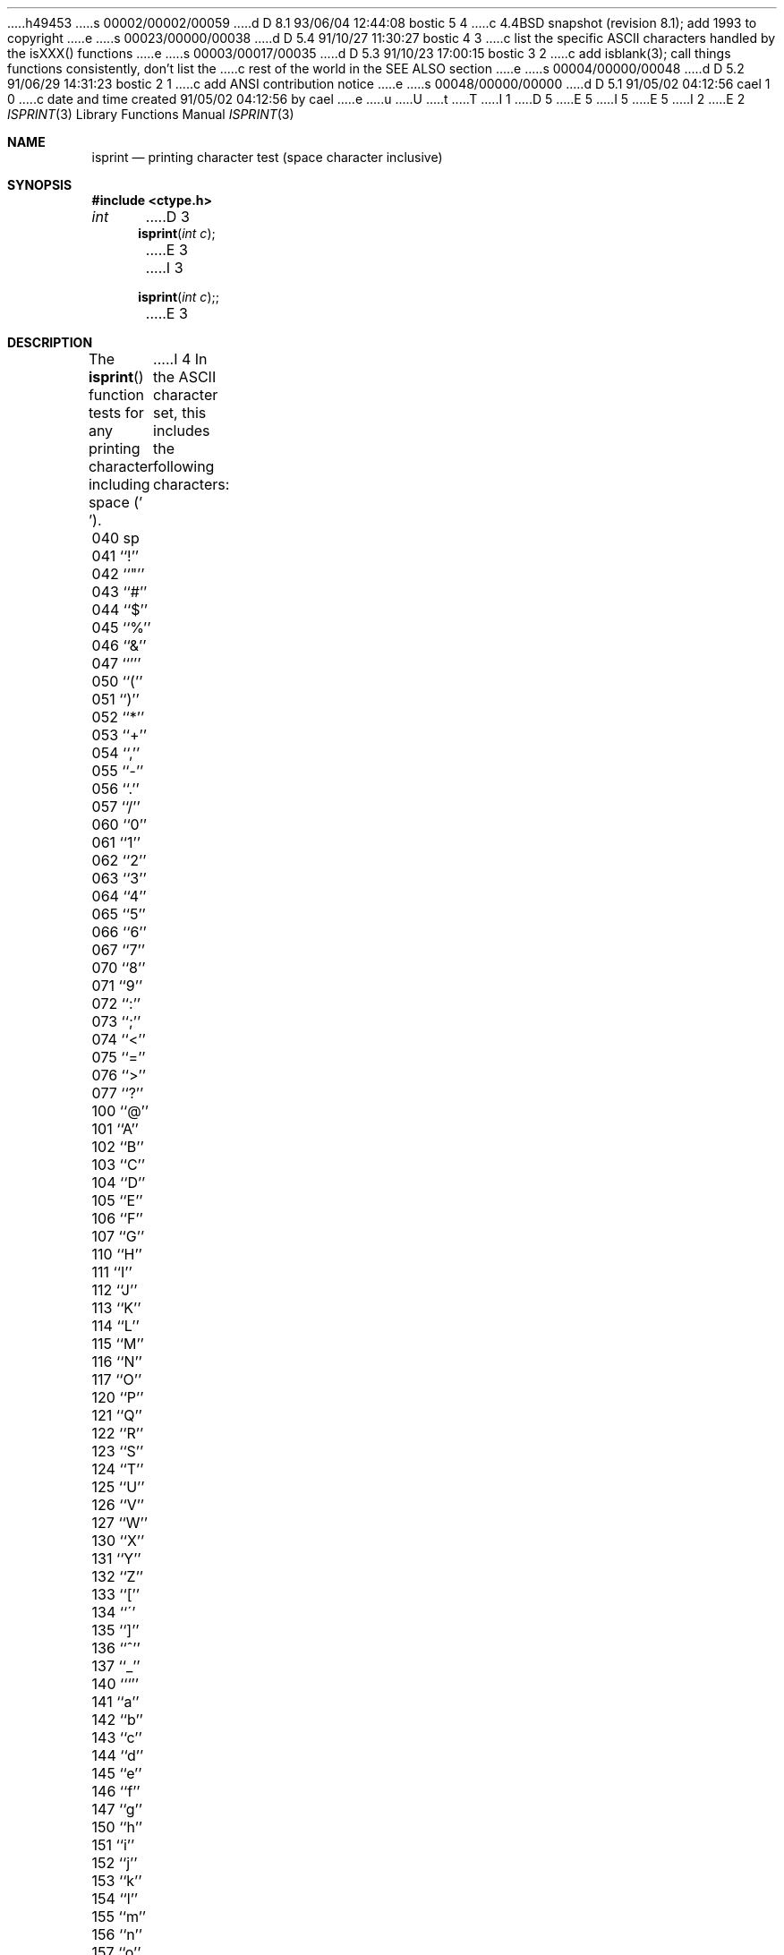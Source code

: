 h49453
s 00002/00002/00059
d D 8.1 93/06/04 12:44:08 bostic 5 4
c 4.4BSD snapshot (revision 8.1); add 1993 to copyright
e
s 00023/00000/00038
d D 5.4 91/10/27 11:30:27 bostic 4 3
c list the specific ASCII characters handled by the isXXX() functions
e
s 00003/00017/00035
d D 5.3 91/10/23 17:00:15 bostic 3 2
c add isblank(3); call things functions consistently, don't list the
c rest of the world in the SEE ALSO section
e
s 00004/00000/00048
d D 5.2 91/06/29 14:31:23 bostic 2 1
c add ANSI contribution notice
e
s 00048/00000/00000
d D 5.1 91/05/02 04:12:56 cael 1 0
c date and time created 91/05/02 04:12:56 by cael
e
u
U
t
T
I 1
D 5
.\" Copyright (c) 1991 The Regents of the University of California.
.\" All rights reserved.
E 5
I 5
.\" Copyright (c) 1991, 1993
.\"	The Regents of the University of California.  All rights reserved.
E 5
.\"
I 2
.\" This code is derived from software contributed to Berkeley by
.\" the American National Standards Committee X3, on Information
.\" Processing Systems.
.\"
E 2
.\" %sccs.include.redist.man%
.\"
.\"     %W% (Berkeley) %G%
.\"
.Dd %Q%
.Dt ISPRINT 3
.Os
.Sh NAME
.Nm isprint
.Nd printing character test (space character inclusive)
.Sh SYNOPSIS
.Fd #include <ctype.h>
.Ft int
D 3
.Fn isprint "int c"
E 3
I 3
.Fn isprint "int c";
E 3
.Sh DESCRIPTION
The
.Fn isprint
function tests for any printing character including space (' ').
I 4
In the ASCII character set, this includes the following characters:
.sp
.Bl -column \&000_``0''__ \&000_``0''__ \&000_``0''__ \&000_``0''__ \&000_``0''__
.It \&040\ sp \t041\ ``!'' \t042\ ``"'' \t043\ ``#'' \t044\ ``$''
.It \&045\ ``%'' \t046\ ``&'' \t047\ ``''' \t050\ ``('' \t051\ ``)''
.It \&052\ ``*'' \t053\ ``+'' \t054\ ``,'' \t055\ ``-'' \t056\ ``.''
.It \&057\ ``/'' \t060\ ``0'' \t061\ ``1'' \t062\ ``2'' \t063\ ``3''
.It \&064\ ``4'' \t065\ ``5'' \t066\ ``6'' \t067\ ``7'' \t070\ ``8''
.It \&071\ ``9'' \t072\ ``:'' \t073\ ``;'' \t074\ ``<'' \t075\ ``=''
.It \&076\ ``>'' \t077\ ``?'' \t100\ ``@'' \t101\ ``A'' \t102\ ``B''
.It \&103\ ``C'' \t104\ ``D'' \t105\ ``E'' \t106\ ``F'' \t107\ ``G''
.It \&110\ ``H'' \t111\ ``I'' \t112\ ``J'' \t113\ ``K'' \t114\ ``L''
.It \&115\ ``M'' \t116\ ``N'' \t117\ ``O'' \t120\ ``P'' \t121\ ``Q''
.It \&122\ ``R'' \t123\ ``S'' \t124\ ``T'' \t125\ ``U'' \t126\ ``V''
.It \&127\ ``W'' \t130\ ``X'' \t131\ ``Y'' \t132\ ``Z'' \t133\ ``[''
.It \&134\ ``\'' \t135\ ``]'' \t136\ ``^'' \t137\ ``_'' \t140\ ```''
.It \&141\ ``a'' \t142\ ``b'' \t143\ ``c'' \t144\ ``d'' \t145\ ``e''
.It \&146\ ``f'' \t147\ ``g'' \t150\ ``h'' \t151\ ``i'' \t152\ ``j''
.It \&153\ ``k'' \t154\ ``l'' \t155\ ``m'' \t156\ ``n'' \t157\ ``o''
.It \&160\ ``p'' \t161\ ``q'' \t162\ ``r'' \t163\ ``s'' \t164\ ``t''
.It \&165\ ``u'' \t166\ ``v'' \t167\ ``w'' \t170\ ``x'' \t171\ ``y''
.It \&172\ ``z'' \t173\ ``{'' \t174\ ``|'' \t175\ ``}'' \t176\ ``~''
.El
E 4
.Sh RETURN VALUES
The
.Fn isprint
D 3
macro returns zero if the character tests false and
E 3
I 3
function returns zero if the character tests false and
E 3
returns non-zero if the character tests true.
.Sh SEE ALSO
D 3
.Xr isascii 3 ,
.Xr isalnum 3 ,
.Xr isalpha 3 ,
.Xr iscntrl 3 ,
.Xr isdigit 3 ,
.Xr isgraph 3 ,
.Xr islower 3 ,
.Xr ispunct 3 ,
.Xr isspace 3 ,
.Xr isupper 3 ,
.Xr isxdigit 3 ,
.Xr toascii 3 ,
.Xr tolower 3 ,
.Xr toupper 3 ,
.Xr stdio 3
E 3
I 3
.Xr ctype 3 ,
E 3
.Xr ascii 7
.Sh STANDARDS
The
.Fn isprint
function conforms to
.St -ansiC .
E 1
